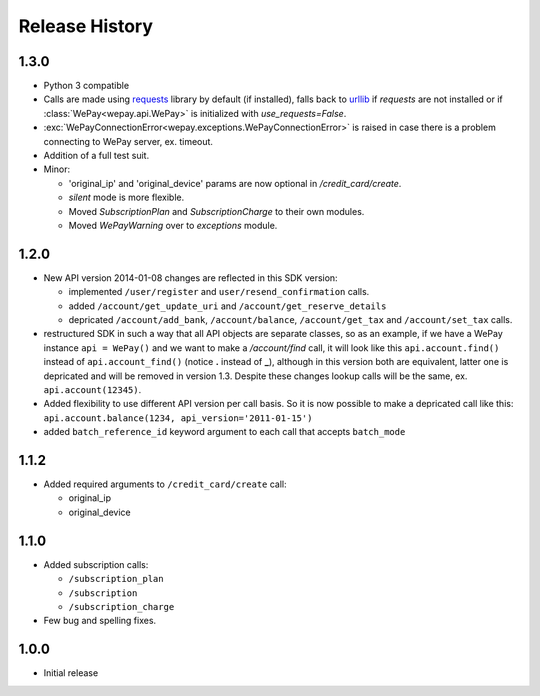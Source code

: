 Release History
---------------

1.3.0
^^^^^

* Python 3 compatible
* Calls are made using `requests <http://docs.python-requests.org/en/latest/>`_
  library by default (if installed), falls back to `urllib
  <https://docs.python.org/3/library/urllib.html#module-urllib>`_ if `requests`
  are not installed or if :class:`WePay<wepay.api.WePay>` is initialized with
  `use_requests=False`.
* :exc:`WePayConnectionError<wepay.exceptions.WePayConnectionError>` is raised
  in case there is a problem connecting to WePay server, ex. timeout.
* Addition of a full test suit.
* Minor:

  * 'original_ip' and 'original_device' params are now optional in
    `/credit_card/create`.
  * `silent` mode is more flexible.
  * Moved `SubscriptionPlan` and `SubscriptionCharge` to their own modules.
  * Moved `WePayWarning` over to `exceptions` module.

1.2.0
^^^^^
* New API version 2014-01-08 changes are reflected in this SDK version:

  * implemented ``/user/register`` and ``user/resend_confirmation`` calls.
  * added ``/account/get_update_uri`` and ``/account/get_reserve_details``
  * depricated ``/account/add_bank``, ``/account/balance``, ``/account/get_tax``
    and ``/account/set_tax`` calls.

* restructured SDK in such a way that all API objects are separate classes, so
  as an example, if we have a WePay instance ``api = WePay()`` and we want to
  make a `/account/find` call, it will look like this ``api.account.find()``
  instead of ``api.account_find()`` (notice **.** instead of **_**), although in
  this version both are equivalent, latter one is depricated and will be removed
  in version 1.3. Despite these changes lookup calls will be the same, ex.
  ``api.account(12345)``.

* Added flexibility to use different API version per call basis. So it is now
  possible to make a depricated call like this: ``api.account.balance(1234,
  api_version='2011-01-15')``

* added ``batch_reference_id`` keyword argument to each call that accepts
  ``batch_mode``


1.1.2
^^^^^
* Added required arguments to ``/credit_card/create`` call:

  * original_ip
  * original_device

1.1.0
^^^^^

* Added subscription calls:

  * ``/subscription_plan``
  * ``/subscription``
  * ``/subscription_charge``

* Few bug and spelling fixes.

1.0.0
^^^^^

* Initial release
